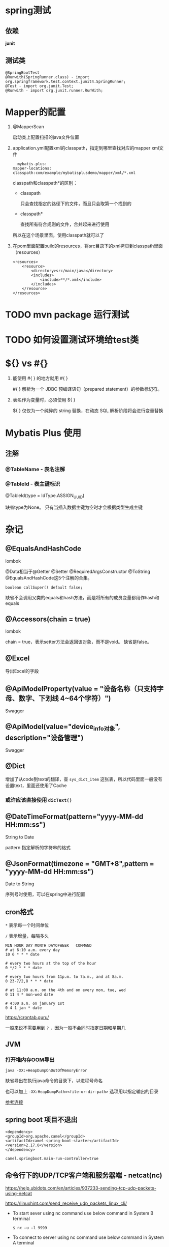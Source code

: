 * spring测试

** 依赖

   *junit*

** 测试类

   #+begin_example
     @SpringBootTest
     @Runwith(SpringRunner.class) - import org.springframework.test.context.junit4.SpringRunner;
     @Test - import org.junit.Test;
     @Runwith - import org.junit.runner.RunWith;
   #+end_example

* Mapper的配置

  1. @MapperScan

    启动类上配置扫描的java文件位置

  2. application.yml配置xml的classpath，指定到哪里查找对应的mapper xml文件

    #+begin_example
      mybatis-plus:
	mapper-locations: classpath:com/example/mybatisplusdemo/mapper/xml/*.xml
    #+end_example

    classpath和classpath*的区别：

    - classpath

      只会查找指定的路径下的文件，而且只会取第一个找到的

    - classpath*

      查找所有符合规则的文件，合并起来进行使用
      
    所以在这个场景里面，使用classpath就可以了

  3. 在pom里面配置build的resources，将src目录下的xml拷贝到classpath里面（resources）

     #+begin_example
        <resources>
            <resource>
                <directory>src/main/java</directory>
                <includes>
                    <include>**/*.xml</include>
                </includes>
            </resource>
        </resources>
     #+end_example

* TODO mvn package 运行测试

* TODO 如何设置测试环境给test类

* ${} vs #{}

  1. 能使用 #{ } 的地方就用 #{ }

     #{ } 解析为一个 JDBC 预编译语句（prepared statement）的参数标记符。

  2. 表名作为变量时，必须使用 ${ }

     ${ } 仅仅为一个纯碎的 string 替换，在动态 SQL 解析阶段将会进行变量替换

* Mybatis Plus 使用

** 注解

*** @TableName - 表名注解

*** @TableId - 表主键标识

    @TableId(type = IdType.ASSIGN_UUID)

    缺省type为None。 只有当插入数据主键为空时才会根据类型生成主键

* 杂记

** @EqualsAndHashCode

   lombok

   @Data相当于@Getter @Setter @RequiredArgsConstructor @ToString @EqualsAndHashCode这5个注解的合集。

   ~boolean callSuper() default false;~

   缺省不会调用父类的equals和hash方法，而是将所有的成员变量都用作hash和equals

** @Accessors(chain = true)

   lombok

   chain = true，表示setter方法会返回该对象，而不是void。 缺省是false。

** @Excel

   导出Excel的字段

** @ApiModelProperty(value = "设备名称（只支持字母、数字、下划线 4~64个字符）")

   Swagger

** @ApiModel(value="device_info对象", description="设备管理")

   Swagger

** @Dict

   增加了从code到text的翻译，查 ~sys_dict_item~ 这张表，所以代码里面一般没有设置text，里面还使用了Cache

*** 或许应该直接使用 ~dicText()~

** @DateTimeFormat(pattern="yyyy-MM-dd HH:mm:ss")

   String to Date

   pattern 指定解析的字符串的格式

** @JsonFormat(timezone = "GMT+8",pattern = "yyyy-MM-dd HH:mm:ss")
   
   Date to String

   序列号时使用，可以在spring中进行配置

** cron格式

   ~*~ 表示每一个时间单位
   
   ~/~ 表示增量，每隔多久  

   #+begin_example
     MIN HOUR DAY MONTH DAYOFWEEK   COMMAND
     # at 6:10 a.m. every day
     10 6 * * * date

     # every two hours at the top of the hour
     0 */2 * * * date

     # every two hours from 11p.m. to 7a.m., and at 8a.m.
     0 23-7/2,8 * * * date

     # at 11:00 a.m. on the 4th and on every mon, tue, wed
     0 11 4 * mon-wed date

     # 4:00 a.m. on january 1st
     0 4 1 jan * date
   #+end_example

   https://crontab.guru/

   一般来说不需要用到 ~?~ ，因为一般不会同时指定日期和星期几

** JVM

*** 打开堆内存OOM导出

    #+begin_example
      java -XX:+HeapDumpOnOutOfMemoryError
    #+end_example

    缺省导出在执行java命令的目录下，以进程号命名

    也可以加上 ~-XX:HeapDumpPath=<file-or-dir-path>~ 选项用以指定输出的目录

    [[https://www.baeldung.com/java-heap-dump-capture][参考连接]]

** spring boot 项目不退出

   #+begin_example
     <dependency>
	 <groupId>org.apache.camel</groupId>
	 <artifactId>camel-spring-boot-starter</artifactId>
	 <version>2.17.0</version>
     </dependency>

     camel.springboot.main-run-controller=true
   #+end_example

** 命令行下的UDP/TCP客户端和服务器端 - netcat(nc)

   https://help.ubidots.com/en/articles/937233-sending-tcp-udp-packets-using-netcat

   https://linuxhint.com/send_receive_udp_packets_linux_cli/

   - To start sever using nc command use below command in System B terminal

     #+begin_example
       $ nc –u –l 9999
     #+end_example

   - To connect to server using nc command use below command in System A terminal

     #+begin_example
       $ nc -u 192.168.1.102 9999
     #+end_example

   - begin as a server that listens at port 2399:
     
     #+begin_example
       $ nc -l 2399
     #+end_example

   - use the server to connect to the port (2399) recently opened, from the client side:

     #+begin_example
       $ nc localhost 2399
     #+end_example

** redis

*** 指定db ~-n~
    
*** 带密码 ~-a~

*** 删除key

    
    ~redis-cli -h -xxxx -p 26379 -n 2 -a xxxx keys "DEVICEREGISTER:*_*_*" | xargs redis-cli -h x.x.x.x -p 26379 -n 2 -a xxxx del~

* TODO 消息系统

  - https://www.cnblogs.com/loveis715/p/5185332.html

  - https://www.tony-bro.com/posts/1578338213/index.html

* TODO gitlab CI

* Redis

  
  redis-cli -h host -p 26379 -n 2 -a 123456 keys "DEVICEREGISTER:*_*_*" | xargs redis-cli -h host -p 26379 -n 2 -a 123456 del
